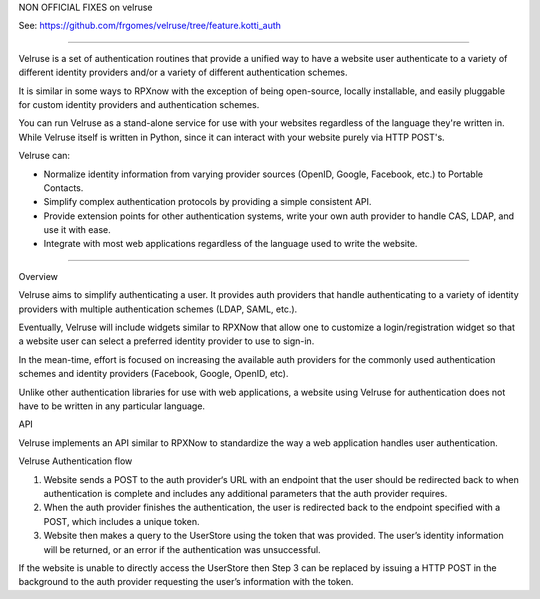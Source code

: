 NON OFFICIAL FIXES on velruse 

See: https://github.com/frgomes/velruse/tree/feature.kotti_auth

----


Velruse is a set of authentication routines that provide a unified way
to have a website user authenticate to a variety of different identity
providers and/or a variety of different authentication schemes.

It is similar in some ways to RPXnow with the exception of being
open-source, locally installable, and easily pluggable for custom
identity providers and authentication schemes.

You can run Velruse as a stand-alone service for use with your websites
regardless of the language they're written in. While Velruse itself is
written in Python, since it can interact with your website purely via
HTTP POST's.

Velruse can:

* Normalize identity information from varying provider sources
  (OpenID, Google, Facebook, etc.) to Portable Contacts.
* Simplify complex authentication protocols by providing a simple
  consistent API.
* Provide extension points for other authentication systems, write your
  own auth provider to handle CAS, LDAP, and use it with ease.
* Integrate with most web applications regardless of the language used
  to write the website.

----

Overview

Velruse aims to simplify authenticating a user. It provides auth
providers that handle authenticating to a variety of identity providers
with multiple authentication schemes (LDAP, SAML, etc.).

Eventually, Velruse will include widgets similar to RPXNow that allow
one to customize a login/registration widget so that a website user can
select a preferred identity provider to use to sign-in.

In the mean-time, effort is focused on increasing the available auth
providers for the commonly used authentication schemes and identity
providers (Facebook, Google, OpenID, etc).

Unlike other authentication libraries for use with web applications, a
website using Velruse for authentication does not have to be written in
any particular language.

API

Velruse implements an API similar to RPXNow to standardize the way a
web application handles user authentication.

Velruse Authentication flow

1. Website sends a POST to the auth provider‘s URL with an endpoint that
   the user should be redirected back to when authentication is complete
   and includes any additional parameters that the auth provider requires.
2. When the auth provider finishes the authentication, the user is
   redirected back to the endpoint specified with a POST, which includes
   a unique token.
3. Website then makes a query to the UserStore using the token that was
   provided. The user’s identity information will be returned, or an
   error if the authentication was unsuccessful.

If the website is unable to directly access the UserStore then Step 3 can
be replaced by issuing a HTTP POST in the background to the auth provider
requesting the user’s information with the token.
